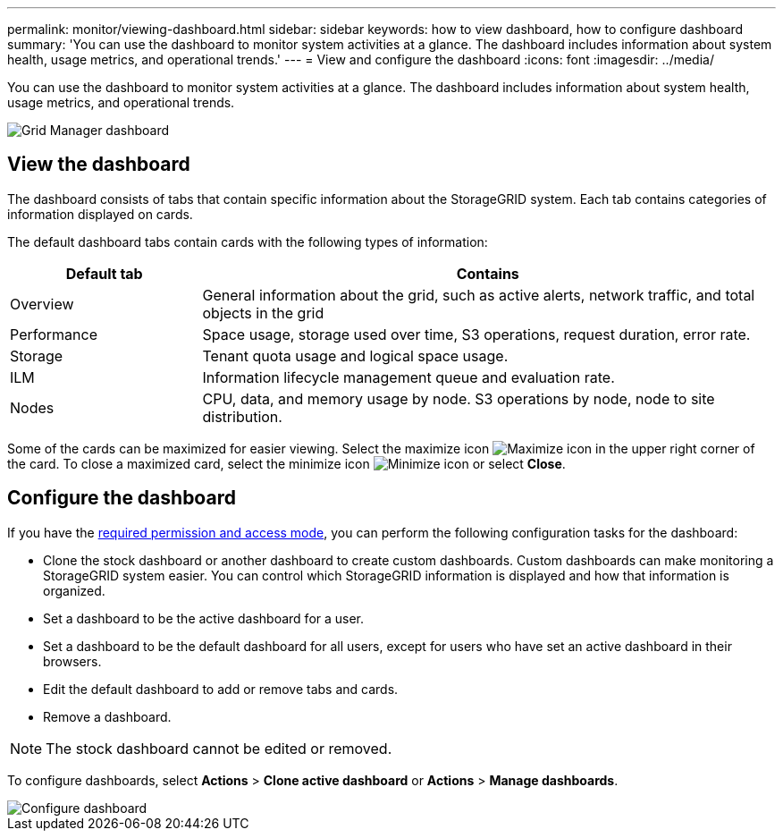 ---
permalink: monitor/viewing-dashboard.html
sidebar: sidebar
keywords: how to view dashboard, how to configure dashboard
summary: 'You can use the dashboard to monitor system activities at a glance. The dashboard includes information about system health, usage metrics, and operational trends.'
---
= View and configure the dashboard
:icons: font
:imagesdir: ../media/

[.lead]
You can use the dashboard to monitor system activities at a glance. The dashboard includes information about system health, usage metrics, and operational trends.

image::../media/grid_manager_dashboard.png[Grid Manager dashboard]

== View the dashboard

The dashboard consists of tabs that contain specific information about the StorageGRID system. Each tab contains categories of information displayed on cards. 

The default dashboard tabs contain cards with the following types of information:

[cols="1a,3a" options="header"]
|===
| Default tab| Contains

|Overview
|General information about the grid, such as active alerts, network traffic, and total objects in the grid

|Performance
|Space usage, storage used over time, S3 operations, request duration, error rate.

|Storage
|Tenant quota usage and logical space usage.

|ILM
|Information lifecycle management queue and evaluation rate.

|Nodes
|CPU, data, and memory usage by node. S3 operations by node, node to site distribution.
|===

Some of the cards can be maximized for easier viewing. Select the maximize icon image:../media/icon_dashboard_card_maximize.png[Maximize icon] in the upper right corner of the card. To close a maximized card, select the minimize icon image:../media/icon_dashboard_card_minimize.png[Minimize icon] or select *Close*.

== Configure the dashboard

If you have the xref:../admin/admin-group-permissions.html[required permission and access mode], you can perform the following configuration tasks for the dashboard:

* Clone the stock dashboard or another dashboard to create  custom dashboards. Custom dashboards can make monitoring a StorageGRID system easier. You can control which StorageGRID information is displayed and how that information is organized.
* Set a dashboard to be the active dashboard for a user.
* Set a dashboard to be the default dashboard for all users, except for users who have set an active dashboard in their browsers.
* Edit the default dashboard to add or remove tabs and cards.
* Remove a dashboard.

NOTE: The stock dashboard cannot be edited or removed.

To configure dashboards, select *Actions* > *Clone active dashboard* or *Actions* > *Manage dashboards*.

image::../media/dashboard_manage.png[Configure dashboard]